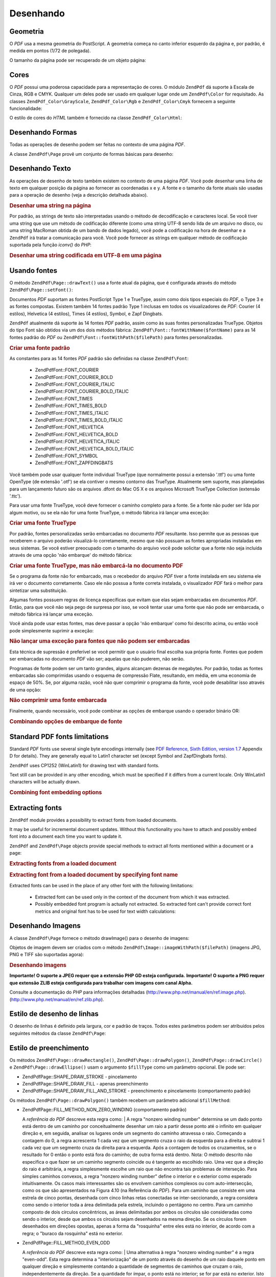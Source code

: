 .. EN-Revision: none
.. _zend.pdf.drawing:

Desenhando
==========

.. _zend.pdf.drawing.geometry:

Geometria
---------

O *PDF* usa a mesma geometria do PostScript. A geometria começa no canto inferior esquerdo da página e, por
padrão, é medida em pontos (1/72 de polegada).

O tamanho da página pode ser recuperado de um objeto página:

.. code-block:: php
   :linenos:

   $width  = $pdfPage->getWidth();
   $height = $pdfPage->getHeight();

.. _zend.pdf.drawing.color:

Cores
-----

O *PDF* possui uma poderosa capacidade para a representação de cores. O módulo ``ZendPdf`` dá suporte à
Escala de Cinza, RGB e CMYK. Qualquer um deles pode ser usado em qualquer lugar onde um ``ZendPdf\Color`` for
requisitado. As classes ``ZendPdf_Color\GrayScale``, ``ZendPdf_Color\Rgb`` e ``ZendPdf_Color\Cmyk`` fornecem a
seguinte funcionalidade:

.. code-block:: php
   :linenos:

   // $grayLevel (float number). 0.0 (black) - 1.0 (white)
   $color1 = new ZendPdf_Color\GrayScale($grayLevel);

   // $r, $g, $b (float numbers). 0.0 (min intensity) - 1.0 (max intensity)
   $color2 = new ZendPdf_Color\Rgb($r, $g, $b);

   // $c, $m, $y, $k (float numbers). 0.0 (min intensity) - 1.0 (max intensity)
   $color3 = new ZendPdf_Color\Cmyk($c, $m, $y, $k);

O estilo de cores do *HTML* também é fornecido na classe ``ZendPdf_Color\Html``:

.. code-block:: php
   :linenos:

   $color1 = new ZendPdf_Color\Html('#3366FF');
   $color2 = new ZendPdf_Color\Html('silver');
   $color3 = new ZendPdf_Color\Html('forestgreen');

.. _zend.pdf.drawing.shape-drawing:

Desenhando Formas
-----------------

Todas as operações de desenho podem ser feitas no contexto de uma página *PDF*.

A classe ``ZendPdf\Page`` provê um conjunto de formas básicas para desenho:

.. code-block:: php
   :linenos:

   /**
    * Desenha uma linha de x1,y1 até x2,y2.
    *
    * @param float $x1
    * @param float $y1
    * @param float $x2
    * @param float $y2
    * @return ZendPdf\Page
    */
   public function drawLine($x1, $y1, $x2, $y2);

.. code-block:: php
   :linenos:

   /**
    * Desenha um retângulo.
    *
    * Tipos de preenchimento:
    * ZendPdf\Page::SHAPE_DRAW_FILL_AND_STROKE - preenche o retângulo
    *                                             e o traço (padrão)
    * ZendPdf\Page::SHAPE_DRAW_STROKE          - traço do retângulo
    * ZendPdf\Page::SHAPE_DRAW_FILL            - preenche o retângulo
    *
    * @param float $x1
    * @param float $y1
    * @param float $x2
    * @param float $y2
    * @param integer $fillType
    * @return ZendPdf\Page
    */
   public function drawRectangle($x1, $y1, $x2, $y2,
                       $fillType = ZendPdf\Page::SHAPE_DRAW_FILL_AND_STROKE);

.. code-block:: php
   :linenos:

   /**
    * Desenha um retângulo arredondado.
    *
    * Tipos de preenchimento:
    * ZendPdf\Page::SHAPE_DRAW_FILL_AND_STROKE - preenche o retângulo
    *                                             e o traço (padrão)
    * ZendPdf\Page::SHAPE_DRAW_STROKE          - traço do retângulo
    * ZendPdf\Page::SHAPE_DRAW_FILL            - preenche o retângulo
    *
    * radius é um inteiro que representa o raio dos quatro cantos, ou uma matriz
    * de quatro números inteiros que representam o raio a partir do superior
    * esquerdo, indo no sentido horário
    *
    * @param float $x1
    * @param float $y1
    * @param float $x2
    * @param float $y2
    * @param integer|array $radius
    * @param integer $fillType
    * @return ZendPdf\Page
    */
   public function drawRoundedRectangle($x1, $y1, $x2, $y2, $radius,
                          $fillType = ZendPdf\Page::SHAPE_DRAW_FILL_AND_STROKE);

.. code-block:: php
   :linenos:

   /**
    * Desenha um polígono.
    *
    * If $fillType is ZendPdf\Page::SHAPE_DRAW_FILL_AND_STROKE or
    * ZendPdf\Page::SHAPE_DRAW_FILL, then polygon is automatically closed.
    * See detailed description of these methods in a PDF documentation
    * (section 4.4.2 Path painting Operators, Filling)
    *
    * @param array $x  - array of float (the X co-ordinates of the vertices)
    * @param array $y  - array of float (the Y co-ordinates of the vertices)
    * @param integer $fillType
    * @param integer $fillMethod
    * @return ZendPdf\Page
    */
   public function drawPolygon($x, $y,
                               $fillType =
                                   ZendPdf\Page::SHAPE_DRAW_FILL_AND_STROKE,
                               $fillMethod =
                                   ZendPdf\Page::FILL_METHOD_NON_ZERO_WINDING);

.. code-block:: php
   :linenos:

   /**
    * Draw a circle centered on x, y with a radius of radius.
    *
    * Angles are specified in radians
    *
    * Method signatures:
    * drawCircle($x, $y, $radius);
    * drawCircle($x, $y, $radius, $fillType);
    * drawCircle($x, $y, $radius, $startAngle, $endAngle);
    * drawCircle($x, $y, $radius, $startAngle, $endAngle, $fillType);
    *
    *
    * It's not a really circle, because PDF supports only cubic Bezier
    * curves. But very good approximation.
    * It differs from a real circle on a maximum 0.00026 radiuses (at PI/8,
    * 3*PI/8, 5*PI/8, 7*PI/8, 9*PI/8, 11*PI/8, 13*PI/8 and 15*PI/8 angles).
    * At 0, PI/4, PI/2, 3*PI/4, PI, 5*PI/4, 3*PI/2 and 7*PI/4 it's exactly
    * a tangent to a circle.
    *
    * @param float $x
    * @param float $y
    * @param float $radius
    * @param mixed $param4
    * @param mixed $param5
    * @param mixed $param6
    * @return ZendPdf\Page
    */
   public function  drawCircle($x,
                               $y,
                               $radius,
                               $param4 = null,
                               $param5 = null,
                               $param6 = null);

.. code-block:: php
   :linenos:

   /**
    * Draw an ellipse inside the specified rectangle.
    *
    * Method signatures:
    * drawEllipse($x1, $y1, $x2, $y2);
    * drawEllipse($x1, $y1, $x2, $y2, $fillType);
    * drawEllipse($x1, $y1, $x2, $y2, $startAngle, $endAngle);
    * drawEllipse($x1, $y1, $x2, $y2, $startAngle, $endAngle, $fillType);
    *
    * Angles are specified in radians
    *
    * @param float $x1
    * @param float $y1
    * @param float $x2
    * @param float $y2
    * @param mixed $param5
    * @param mixed $param6
    * @param mixed $param7
    * @return ZendPdf\Page
    */
   public function drawEllipse($x1,
                               $y1,
                               $x2,
                               $y2,
                               $param5 = null,
                               $param6 = null,
                               $param7 = null);

.. _zend.pdf.drawing.text-drawing:

Desenhando Texto
----------------

As operações de desenho de texto também existem no contexto de uma página *PDF*. Você pode desenhar uma linha
de texto em qualquer posição da página ao fornecer as coordenadas x e y. A fonte e o tamanho da fonte atuais
são usadas para a operação de desenho (veja a descrição detalhada abaixo).

.. code-block:: php
   :linenos:

   /**
    * Draw a line of text at the specified position.
    *
    * @param string $text
    * @param float $x
    * @param float $y
    * @param string $charEncoding (optional) Character encoding of source
    *               text.Defaults to current locale.
    * @throws ZendPdf\Exception
    * @return ZendPdf\Page
    */
   public function drawText($text, $x, $y, $charEncoding = '');

.. _zend.pdf.drawing.text-drawing.example-1:

.. rubric:: Desenhar uma string na página

.. code-block:: php
   :linenos:

   ...
   $pdfPage->drawText('Olá mundo!', 72, 720);
   ...

Por padrão, as strings de texto são interpretadas usando o método de decodificação e caracteres local. Se
você tiver uma string que use um método de codificação diferente (como uma string UTF-8 sendo lida de um
arquivo no disco, ou uma string MacRoman obtida de um bando de dados legado), você pode a codificação na hora de
desenhar e a ``ZendPdf`` irá tratar a comunicação para você. Você pode fornecer as strings em qualquer
método de codificação suportada pela função *iconv()* do *PHP*:

.. _zend.pdf.drawing.text-drawing.example-2:

.. rubric:: Desenhar uma string codificada em UTF-8 em uma página

.. code-block:: php
   :linenos:

   ...
   // Read a UTF-8-encoded string from disk
   $unicodeString = fread($fp, 1024);

   // Draw the string on the page
   $pdfPage->drawText($unicodeString, 72, 720, 'UTF-8');
   ...

.. _zend.pdf.drawing.using-fonts:

Usando fontes
-------------

O método ``ZendPdf\Page::drawText()`` usa a fonte atual da página, que é configurada através do método
``ZendPdf\Page::setFont()``:

.. code-block:: php
   :linenos:

   /**
    * Set current font.
    *
    * @param ZendPdf_Resource\Font $font
    * @param float $fontSize
    * @return ZendPdf\Page
    */
   public function setFont(ZendPdf_Resource\Font $font, $fontSize);

Documentos *PDF* suportam as fontes PostScript Type 1 e TrueType, assim como dois tipos especiais do *PDF*, o Type
3 e as fontes compostas. Existem também 14 fontes padrão Type 1 inclusas em todos os visualizadores de *PDF*:
Courier (4 estilos), Helvetica (4 estilos), Times (4 estilos), Symbol, e Zapf Dingbats.

``ZendPdf`` atualmente dá suporte às 14 fontes *PDF* padrão, assim como às suas fontes personalizadas
TrueType. Objetos do tipo Font são obtidos via um dos dois métodos fábrica:
``ZendPdf\Font::fontWithName($fontName)`` para as 14 fontes padrão do *PDF* ou
``ZendPdf\Font::fontWithPath($filePath)`` para fontes personalizadas.

.. _zend.pdf.drawing.using-fonts.example-1:

.. rubric:: Criar uma fonte padrão

.. code-block:: php
   :linenos:

   ...
   // Create new font
   $font = ZendPdf\Font::fontWithName(ZendPdf\Font::FONT_HELVETICA);

   // Apply font
   $pdfPage->setFont($font, 36);
   ...

As constantes para as 14 fontes *PDF* padrão são definidas na classe ``ZendPdf\Font``:



   - ZendPdf\Font::FONT_COURIER

   - ZendPdf\Font::FONT_COURIER_BOLD

   - ZendPdf\Font::FONT_COURIER_ITALIC

   - ZendPdf\Font::FONT_COURIER_BOLD_ITALIC

   - ZendPdf\Font::FONT_TIMES

   - ZendPdf\Font::FONT_TIMES_BOLD

   - ZendPdf\Font::FONT_TIMES_ITALIC

   - ZendPdf\Font::FONT_TIMES_BOLD_ITALIC

   - ZendPdf\Font::FONT_HELVETICA

   - ZendPdf\Font::FONT_HELVETICA_BOLD

   - ZendPdf\Font::FONT_HELVETICA_ITALIC

   - ZendPdf\Font::FONT_HELVETICA_BOLD_ITALIC

   - ZendPdf\Font::FONT_SYMBOL

   - ZendPdf\Font::FONT_ZAPFDINGBATS



Você também pode usar qualquer fonte individual TrueType (que normalmente possui a extensão '.ttf') ou uma fonte
OpenType (de extensão '.otf') se ela contiver o mesmo contorno das TrueType. Atualmente sem suporte, mas
planejadas para um lançamento futuro são os arquivos .dfont do Mac OS X e os arquivos Microsoft TrueType
Collection (extensão '.ttc').

Para usar uma fonte TrueType, você deve fornecer o caminho completo para a fonte. Se a fonte não puder ser lida
por algum motivo, ou se ela não for uma fonte TrueType, o método fábrica irá lançar uma exceção:

.. _zend.pdf.drawing.using-fonts.example-2:

.. rubric:: Criar uma fonte TrueType

.. code-block:: php
   :linenos:

   ...
   // Create new font
   $goodDogCoolFont = ZendPdf\Font::fontWithPath('/path/to/GOODDC__.TTF');

   // Apply font
   $pdfPage->setFont($goodDogCoolFont, 36);
   ...

Por padrão, fontes personalizadas serão embarcadas no documento *PDF* resultante. Isso permite que as pessoas que
receberem o arquivo poderão visualizá-lo corretamente, mesmo que não possuam as fontes apropriadas instaladas em
seus sistemas. Se você estiver preocupado com o tamanho do arquivo você pode solicitar que a fonte não seja
incluída através de uma opção 'não embarque' do método fábrica:

.. _zend.pdf.drawing.using-fonts.example-3:

.. rubric:: Criar uma fonte TrueType, mas não embarcá-la no documento PDF

.. code-block:: php
   :linenos:

   ...
   // Create new font
   $goodDogCoolFont = ZendPdf\Font::fontWithPath('/path/to/GOODDC__.TTF',
                                                  ZendPdf\Font::EMBED_DONT_EMBED);

   // Apply font
   $pdfPage->setFont($goodDogCoolFont, 36);
   ...

Se o programa da fonte não for embarcado, mas o recebedor do arquivo *PDF* tiver a fonte instalada em seu sistema
ele irá ver o documento corretamente. Caso ele não possua a fonte correta instalada, o visualizador *PDF* fará o
melhor para sintetizar uma substituição.

Algumas fontes possuem regras de licença específicas que evitam que elas sejam embarcadas em documentos *PDF*.
Então, para que você não seja pego de surpresa por isso, se você tentar usar uma fonte que não pode ser
embarcada, o método fábrica irá lançar uma exceção.

Você ainda pode usar estas fontes, mas deve passar a opção 'não embarque' como foi descrito acima, ou então
você pode simplesmente suprimir a exceção:

.. _zend.pdf.drawing.using-fonts.example-4:

.. rubric:: Não lançar uma exceção para fontes que não podem ser embarcadas

.. code-block:: php
   :linenos:

   ...
   $font = ZendPdf\Font::fontWithPath(
              '/path/to/unEmbeddableFont.ttf',
              ZendPdf\Font::EMBED_SUPPRESS_EMBED_EXCEPTION
           );
   ...

Esta técnica de supressão é preferível se você permitir que o usuário final escolha sua própria fonte.
Fontes que podem ser embarcadas no documento *PDF* vão ser; aquelas que não puderem, não serão.

Programas de fonte podem ser um tanto grandes, alguns alcançam dezenas de megabytes. Por padrão, todas as fontes
embarcadas são comprimidas usando o esquema de compressão Flate, resultando, em média, em uma economia de
espaço de 50%. Se, por alguma razão, você não quer comprimir o programa da fonte, você pode desabilitar isso
através de uma opção:

.. _zend.pdf.drawing.using-fonts.example-5:

.. rubric:: Não comprimir uma fonte embarcada

.. code-block:: php
   :linenos:

   ...
   $font = ZendPdf\Font::fontWithPath('/path/to/someReallyBigFont.ttf',
                                       ZendPdf\Font::EMBED_DONT_COMPRESS);
   ...

Finalmente, quando necessário, você pode combinar as opções de embarque usando o operador binário OR:

.. _zend.pdf.drawing.using-fonts.example-6:

.. rubric:: Combinando opções de embarque de fonte

.. code-block:: php
   :linenos:

   ...
   $font = ZendPdf\Font::fontWithPath(
               $someUserSelectedFontPath,
               (ZendPdf\Font::EMBED_SUPPRESS_EMBED_EXCEPTION |
               ZendPdf\Font::EMBED_DONT_COMPRESS));
   ...

.. _zend.pdf.drawing.standard-fonts-limitations:

Standard PDF fonts limitations
------------------------------

Standard *PDF* fonts use several single byte encodings internally (see `PDF Reference, Sixth Edition, version 1.7`_
Appendix D for details). They are generally equal to Latin1 character set (except Symbol and ZapfDingbats fonts).

``ZendPdf`` uses CP1252 (WinLatin1) for drawing text with standard fonts.

Text still can be provided in any other encoding, which must be specified if it differs from a current locale. Only
WinLatin1 characters will be actually drawn.

.. _zend.pdf.drawing.using-fonts.example-7:

.. rubric:: Combining font embedding options

.. code-block:: php
   :linenos:

   ...
   $font = ZendPdf\Font::fontWithName(ZendPdf\Font::FONT_COURIER);
   $pdfPage->setFont($font, 36)
           ->drawText('Euro sign - €', 72, 720, 'UTF-8')
           ->drawText('Text with umlauts - à è ì', 72, 650, 'UTF-8');
   ...

.. _zend.pdf.drawing.extracting-fonts:

Extracting fonts
----------------

``ZendPdf`` module provides a possibility to extract fonts from loaded documents.

It may be useful for incremental document updates. Without this functionality you have to attach and possibly embed
font into a document each time you want to update it.

``ZendPdf`` and ``ZendPdf\Page`` objects provide special methods to extract all fonts mentioned within a document
or a page:

.. _zend.pdf.drawing.extracting-fonts.example-1:

.. rubric:: Extracting fonts from a loaded document

.. code-block:: php
   :linenos:

   ...
   $pdf = ZendPdf\Pdf::load($documentPath);
   ...
   // Get all document fonts
   $fontList = $pdf->extractFonts();
   $pdf->pages[] = ($page = $pdf->newPage(ZendPdf\Page::SIZE_A4));
   $yPosition = 700;
   foreach ($fontList as $font) {
       $page->setFont($font, 15);
       $fontName = $font->getFontName(ZendPdf\Font::NAME_POSTSCRIPT,
                                      'en',
                                      'UTF-8');
       $page->drawText($fontName . ': The quick brown fox jumps over the lazy dog',
                       100,
                       $yPosition,
                       'UTF-8');
       $yPosition -= 30;
   }
   ...
   // Get fonts referenced within the first document page
   $firstPage = reset($pdf->pages);
   $firstPageFonts = $firstPage->extractFonts();
   ...

.. _zend.pdf.drawing.extracting-fonts.example-2:

.. rubric:: Extracting font from a loaded document by specifying font name

.. code-block:: php
   :linenos:

   ...
   $pdf = new ZendPdf\Pdf();
   ...
   $pdf->pages[] = ($page = $pdf->newPage(ZendPdf\Page::SIZE_A4));

   $font = ZendPdf\Font::fontWithPath($fontPath);
   $page->setFont($font, $fontSize);
   $page->drawText($text, $x, $y);
   ...
   // This font name should be stored somewhere...
   $fontName = $font->getFontName(ZendPdf\Font::NAME_POSTSCRIPT,
                                  'en',
                                  'UTF-8');
   ...
   $pdf->save($docPath);
   ...

.. code-block:: php
   :linenos:

   ...
   $pdf = ZendPdf\Pdf::load($docPath);
   ...
   $pdf->pages[] = ($page = $pdf->newPage(ZendPdf\Page::SIZE_A4));

   /* $srcPage->extractFont($fontName) can also be used here */
   $font = $pdf->extractFont($fontName);

   $page->setFont($font, $fontSize);
   $page->drawText($text, $x, $y);
   ...
   $pdf->save($docPath, true /* incremental update mode */);
   ...

Extracted fonts can be used in the place of any other font with the following limitations:



   - Extracted font can be used only in the context of the document from which it was extracted.

   - Possibly embedded font program is actually not extracted. So extracted font can't provide correct font metrics
     and original font has to be used for text width calculations:

     .. code-block:: php
        :linenos:

        ...
        $font = $pdf->extractFont($fontName);
        $originalFont = ZendPdf\Font::fontWithPath($fontPath);

        $page->setFont($font /* use extracted font for drawing */, $fontSize);
        $xPosition = $x;
        for ($charIndex = 0; $charIndex < strlen($text); $charIndex++) {
            $page->drawText($text[$charIndex], xPosition, $y);

            // Use original font for text width calculation
            $width = $originalFont->widthForGlyph(
                         $originalFont->glyphNumberForCharacter($text[$charIndex])
                     );
            $xPosition += $width/$originalFont->getUnitsPerEm()*$fontSize;
        }
        ...



.. _zend.pdf.drawing.image-drawing:

Desenhando Imagens
------------------

A classe ``ZendPdf\Page`` fornece o método drawImage() para o desenho de imagens:

.. code-block:: php
   :linenos:

   /**
    * Draw an image at the specified position on the page.
    *
    * @param ZendPdf_Resource\Image $image
    * @param float $x1
    * @param float $y1
    * @param float $x2
    * @param float $y2
    * @return ZendPdf\Page
    */
   public function drawImage(ZendPdf_Resource\Image $image, $x1, $y1, $x2, $y2);

Objetos de imagem devem ser criados com o método ``ZendPdf\Image::imageWithPath($filePath)`` (imagens JPG, PNG e
TIFF são suportadas agora):

.. _zend.pdf.drawing.image-drawing.example-1:

.. rubric:: Desenhando imagens

.. code-block:: php
   :linenos:

   ...
   // load image
   $image = ZendPdf\Image::imageWithPath('my_image.jpg');

   $pdfPage->drawImage($image, 100, 100, 400, 300);
   ...

**Importante! O suporte a JPEG requer que a extensão PHP GD esteja configurada.** **Importante! O suporte a PNG
requer que extensão ZLIB esteja configurada para trabalhar com imagens com canal Alpha.**

Consulte a documentação do *PHP* para informações detalhadas (`http://www.php.net/manual/en/ref.image.php`_).
(`http://www.php.net/manual/en/ref.zlib.php`_).

.. _zend.pdf.drawing.line-drawing-style:

Estilo de desenho de linhas
---------------------------

O desenho de linhas é definido pela largura, cor e padrão de traços. Todos estes parâmetros podem ser
atribuídos pelos seguintes métodos da classe ``ZendPdf\Page``:

.. code-block:: php
   :linenos:

   /** Set line color. */
   public function setLineColor(ZendPdf\Color $color);

   /** Set line width. */
   public function setLineWidth(float $width);

   /**
    * Set line dashing pattern.
    *
    * Pattern is an array of floats:
    *     array(on_length, off_length, on_length, off_length, ...)
    * Phase is shift from the beginning of line.
    *
    * @param array $pattern
    * @param array $phase
    * @return ZendPdf\Page
    */
   public function setLineDashingPattern($pattern, $phase = 0);

.. _zend.pdf.drawing.fill-style:

Estilo de preenchimento
-----------------------

Os métodos ``ZendPdf\Page::drawRectangle()``, ``ZendPdf\Page::drawPolygon()``, ``ZendPdf\Page::drawCircle()`` e
``ZendPdf\Page::drawEllipse()`` usam o argumento ``$fillType`` como um parâmetro opcional. Ele pode ser:

- ZendPdf\Page::SHAPE_DRAW_STROKE - pincelamento

- ZendPdf\Page::SHAPE_DRAW_FILL - apenas preenchimento

- ZendPdf\Page::SHAPE_DRAW_FILL_AND_STROKE - preenchimento e pincelamento (comportamento padrão)

Os métodos ``ZendPdf\Page::drawPolygon()`` também recebem um parâmetro adicional ``$fillMethod``:

- ZendPdf\Page::FILL_METHOD_NON_ZERO_WINDING (comportamento padrão)

  A :t:`referência do PDF`  descreve esta regra como:
  | A regra "nonzero winding number" determina se um dado ponto está dentro de um caminho por conceitualmente
  desenhar um raio a partir desse ponto até o infinito em qualquer direção e, em seguida, analisar os lugares
  onde um segmento do caminho atravessa o raio. Começando a contagem do 0, a regra acrescenta 1 cada vez que um
  segmento cruza o raio da esquerda para a direita e subtrai 1 cada vez que um segmento cruza da direita para a
  esquerda. Após a contagem de todos os cruzamentos, se o resultado for 0 então o ponto está fora do caminho; de
  outra forma está dentro. Nota: O método descrito não especifica o que fazer se um caminho segmento coincide ou
  é tangente ao escolhido raio. Uma vez que a direção do raio é arbitrária, a regra simplesmente escolhe um
  raio que não encontra tais problemas de interseção. Para simples caminhos convexos, a regra "nonzero winding
  number" define o interior e o exterior como esperado intuitivamente. Os casos mais interessantes são os envolvem
  caminhos complexos ou com auto-intersecção, como os que são apresentados na Figura 4.10 (na Referência do
  *PDF*). Para um caminho que consiste em uma estrela de cinco pontas, desenhada com cinco linhas retas conectadas
  se inter-seccionando, a regra considera como sendo o interior toda a área delimitada pela estrela, incluindo o
  pentágono no centro. Para um caminho composto de dois círculos concêntricos, as áreas delimitadas por ambos
  os círculos são consideradas como sendo o interior, desde que ambos os círculos sejam desenhados na mesma
  direção. Se os círculos forem desenhados em direções opostas, apenas a forma da "rosquinha" entre eles está
  no interior, de acordo com a regra; o "buraco da rosquinha" está no exterior.



- ZendPdf\Page::FILL_METHOD_EVEN_ODD

  A :t:`referência do PDF`  descreve esta regra como:
  | Uma alternativa à regra "nonzero winding number" é a regra "even-odd". Esta regra determina a
  "interiorização" de um ponto através do desenho de um raio daquele ponto em qualquer direção e simplesmente
  contando a quantidade de segmentos de caminhos que cruzam o raio, independentemente da direção. Se a quantidade
  for ímpar, o ponto está no interior; se for par está no exterior. Isto gera os mesmos resultados da regra
  "nonzero winding number" para caminhos com formas simples, mas produz resultados diferentes para os mais de forma
  mais complexa. A Figura 4.11 (na Referência do *PDF*) mostra os efeitos da aplicação da regra "even-odd" para
  caminhos complexos. Para a estrela de cinco pontas, a regra considera os pontos triangulares como estando no
  interior do caminho, mas não o pentágono no centro. Para os dois círculos concêntricos, apenas a forma da
  "rosquinha" entre os círculos é considerada como interior, independentemente das direções em que eles foram
  desenhados.



.. _zend.pdf.drawing.linear-transformations:

Transformações Lineares
-----------------------

.. _zend.pdf.drawing.linear-transformations.rotations:

Rotações
^^^^^^^^

A página *PDF* pode ser rotacionada antes do uso de qualquer operação de desenho. Isso pode ser feito pelo
método ``ZendPdf\Page::rotate()``:

.. code-block:: php
   :linenos:

   /**
    * Rotate the page.
    *
    * @param float $x  - the X co-ordinate of rotation point
    * @param float $y  - the Y co-ordinate of rotation point
    * @param float $angle - rotation angle
    * @return ZendPdf\Page
    */
   public function rotate($x, $y, $angle);

.. _zend.pdf.drawing.linear-transformations.scale:

Starting from ZF 1.8, scaling
^^^^^^^^^^^^^^^^^^^^^^^^^^^^^

Scaling transformation is provided by ``ZendPdf\Page::scale()`` method:

.. code-block:: php
   :linenos:

   /**
    * Scale coordination system.
    *
    * @param float $xScale - X dimention scale factor
    * @param float $yScale - Y dimention scale factor
    * @return ZendPdf\Page
    */
   public function scale($xScale, $yScale);

.. _zend.pdf.drawing.linear-transformations.translate:

Starting from ZF 1.8, translating
^^^^^^^^^^^^^^^^^^^^^^^^^^^^^^^^^

Coordinate system shifting is performed by ``ZendPdf\Page::translate()`` method:

.. code-block:: php
   :linenos:

   /**
    * Translate coordination system.
    *
    * @param float $xShift - X coordinate shift
    * @param float $yShift - Y coordinate shift
    * @return ZendPdf\Page
    */
   public function translate($xShift, $yShift);

.. _zend.pdf.drawing.linear-transformations.skew:

Starting from ZF 1.8, skewing
^^^^^^^^^^^^^^^^^^^^^^^^^^^^^

Page skewing can be done using ``ZendPdf\Page::skew()`` method:

.. code-block:: php
   :linenos:

   /**
    * Translate coordination system.
    *
    * @param float $x  - the X co-ordinate of axis skew point
    * @param float $y  - the Y co-ordinate of axis skew point
    * @param float $xAngle - X axis skew angle
    * @param float $yAngle - Y axis skew angle
    * @return ZendPdf\Page
    */
   public function skew($x, $y, $xAngle, $yAngle);

.. _zend.pdf.drawing.save-restore:

Salvar/restaurar estados gráficos
---------------------------------

A qualquer hora os estados gráficos de uma página (fonte atual, tamanho da fonte, cor das linhas, cor de
preenchimento, estilo de linha, rotação da página, e área de corte) podem ser salvos e então restaurados.
Operações "Salvar" colocam os dados em uma pilha, as restaurações recuperam os estados da pilha.

Existem dois métodos na classe ``ZendPdf\Page`` para essas operações:

.. code-block:: php
   :linenos:

   /**
    * Save the graphics state of this page.
    * This takes a snapshot of the currently applied style, position,
    * clipping area and any rotation/translation/scaling that has been
    * applied.
    *
    * @return ZendPdf\Page
    */
   public function saveGS();

   /**
    * Restore the graphics state that was saved with the last call to
    * saveGS().
    *
    * @return ZendPdf\Page
    */
   public function restoreGS();

.. _zend.pdf.drawing.clipping:

Recorte de área de desenho
--------------------------

O *PDF* e o módulo ``ZendPdf`` dão suporte ao recorte de áreas de desenho. O recorte da área atual limita as
regiões da página que serão afetadas por operações de pintura. Inicialmente é a página toda.

A classe ``ZendPdf\Page`` fornece um conjunto de métodos para operações de recorte.

.. code-block:: php
   :linenos:

   /**
    * Intersect current clipping area with a rectangle.
    *
    * @param float $x1
    * @param float $y1
    * @param float $x2
    * @param float $y2
    * @return ZendPdf\Page
    */
   public function clipRectangle($x1, $y1, $x2, $y2);

.. code-block:: php
   :linenos:

   /**
    * Intersect current clipping area with a polygon.
    *
    * @param array $x  - array of float (the X co-ordinates of the vertices)
    * @param array $y  - array of float (the Y co-ordinates of the vertices)
    * @param integer $fillMethod
    * @return ZendPdf\Page
    */
   public function clipPolygon($x,
                               $y,
                               $fillMethod =
                                   ZendPdf\Page::FILL_METHOD_NON_ZERO_WINDING);

.. code-block:: php
   :linenos:

   /**
    * Intersect current clipping area with a circle.
    *
    * @param float $x
    * @param float $y
    * @param float $radius
    * @param float $startAngle
    * @param float $endAngle
    * @return ZendPdf\Page
    */
   public function clipCircle($x,
                              $y,
                              $radius,
                              $startAngle = null,
                              $endAngle = null);

.. code-block:: php
   :linenos:

   /**
    * Intersect current clipping area with an ellipse.
    *
    * Method signatures:
    * drawEllipse($x1, $y1, $x2, $y2);
    * drawEllipse($x1, $y1, $x2, $y2, $startAngle, $endAngle);
    *
    * @todo process special cases with $x2-$x1 == 0 or $y2-$y1 == 0
    *
    * @param float $x1
    * @param float $y1
    * @param float $x2
    * @param float $y2
    * @param float $startAngle
    * @param float $endAngle
    * @return ZendPdf\Page
    */
   public function clipEllipse($x1,
                               $y1,
                               $x2,
                               $y2,
                               $startAngle = null,
                               $endAngle = null);

.. _zend.pdf.drawing.styles:

Estilos
-------

A classe ``ZendPdf\Style`` fornece funcionalidades de estilo.

Estilos podem ser usados para o armazenamento de um conjunto de parâmetros do estado gráfico e aplicá-los à uma
página *PDF* com uma operação:

.. code-block:: php
   :linenos:

   /**
    * Set the style to use for future drawing operations on this page
    *
    * @param ZendPdf\Style $style
    * @return ZendPdf\Page
    */
   public function setStyle(ZendPdf\Style $style);

   /**
    * Return the style, applied to the page.
    *
    * @return ZendPdf\Style|null
    */
   public function getStyle();

A classe ``ZendPdf\Style`` fornece um conjunto de métodos para configurar ou recuperar diferentes parâmetros do
estado gráfico:

.. code-block:: php
   :linenos:

   /**
    * Set line color.
    *
    * @param ZendPdf\Color $color
    * @return ZendPdf\Page
    */
   public function setLineColor(ZendPdf\Color $color);

.. code-block:: php
   :linenos:

   /**
    * Get line color.
    *
    * @return ZendPdf\Color|null
    */
   public function getLineColor();

.. code-block:: php
   :linenos:

   /**
    * Set line width.
    *
    * @param float $width
    * @return ZendPdf\Page
    */
   public function setLineWidth($width);

.. code-block:: php
   :linenos:

   /**
    * Get line width.
    *
    * @return float
    */
   public function getLineWidth();

.. code-block:: php
   :linenos:

   /**
    * Set line dashing pattern
    *
    * @param array $pattern
    * @param float $phase
    * @return ZendPdf\Page
    */
   public function setLineDashingPattern($pattern, $phase = 0);

.. code-block:: php
   :linenos:

   /**
    * Get line dashing pattern
    *
    * @return array
    */
   public function getLineDashingPattern();

.. code-block:: php
   :linenos:

   /**
    * Get line dashing phase
    *
    * @return float
    */
   public function getLineDashingPhase();

.. code-block:: php
   :linenos:

   /**
    * Set fill color.
    *
    * @param ZendPdf\Color $color
    * @return ZendPdf\Page
    */
   public function setFillColor(ZendPdf\Color $color);

.. code-block:: php
   :linenos:

   /**
    * Get fill color.
    *
    * @return ZendPdf\Color|null
    */
   public function getFillColor();

.. code-block:: php
   :linenos:

   /**
    * Set current font.
    *
    * @param ZendPdf_Resource\Font $font
    * @param float $fontSize
    * @return ZendPdf\Page
    */
   public function setFont(ZendPdf_Resource\Font $font, $fontSize);

.. code-block:: php
   :linenos:

   /**
    * Modify current font size
    *
    * @param float $fontSize
    * @return ZendPdf\Page
    */
   public function setFontSize($fontSize);

.. code-block:: php
   :linenos:

   /**
    * Get current font.
    *
    * @return ZendPdf_Resource\Font $font
    */
   public function getFont();

.. code-block:: php
   :linenos:

   /**
    * Get current font size
    *
    * @return float $fontSize
    */
   public function getFontSize();

.. _zend.pdf.drawing.alpha:

Transparency
------------

``ZendPdf`` module supports transparency handling.

Transparency may be set using ``ZendPdf\Page::setAlpha()`` method:

.. code-block:: php
   :linenos:

   /**
    * Set the transparency
    *
    * $alpha == 0  - transparent
    * $alpha == 1  - opaque
    *
    * Transparency modes, supported by PDF:
    * Normal (default), Multiply, Screen, Overlay, Darken, Lighten,
    * ColorDodge, ColorBurn, HardLight, SoftLight, Difference, Exclusion
    *
    * @param float $alpha
    * @param string $mode
    * @throws ZendPdf\Exception
    * @return ZendPdf\Page
    */
   public function setAlpha($alpha, $mode = 'Normal');



.. _`PDF Reference, Sixth Edition, version 1.7`: http://www.adobe.com/devnet/acrobat/pdfs/pdf_reference_1-7.pdf
.. _`http://www.php.net/manual/en/ref.image.php`: http://www.php.net/manual/en/ref.image.php
.. _`http://www.php.net/manual/en/ref.zlib.php`: http://www.php.net/manual/en/ref.zlib.php
